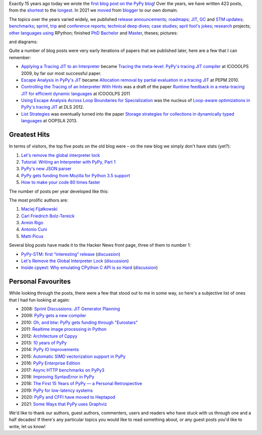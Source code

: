.. title: The PyPy Blog Turns 15 Years
.. slug: blog-15-years
.. date: 2022-10-30 12:00:00 UTC
.. tags: meta
.. category:
.. link:
.. description:
.. type: rest
.. author: Carl Friedrich Bolz-Tereick

Exactly 15 years ago today we wrote the `first blog post on the PyPy blog`_!
Over the years, we have written 423 posts, from the `shortest`_ to the
`longest`_. In 2021 we moved_ from blogger_ to our own domain.

.. _`first blog post on the PyPy blog`: /posts/2007/10/first-post-8150793557471983289.html
.. _`shortest`: /posts/2007/12/faster-than-c-8057790636822502084.html
.. _`longest`: /posts/2022/07/toy-optimizer.html
.. _moved: /posts/2021/03/pypys-blog-has-moved.html
.. _blogger: https://morepypy.blogspot.com

The topics over the years varied widely, we published release_ announcements_;
roadmaps_; JIT_, GC_ and STM_ updates_; benchmarks_; sprint_, trip_ and
conference_ reports_; technical_ deep_ dives_; `case studies`_; april_ `fool's
jokes`_; research_ projects; other_ languages_ using_ RPython; finished PhD_
Bachelor_ and Master_, theses; pictures:

.. image:: /images/2022-pypy-pictures-collage-small.jpg
   :alt: a collage of photos taken at PyPy sprints
   :target: /images/2022-pypy-pictures-collage.jpg

and diagrams:

.. image:: /images/2022-pypy-diagrams-collage-small.png
   :alt: a collage of diagrams from previous blog posts
   :target: /images/2022-pypy-diagrams-collage.png


.. _release: /posts/2013/05/pypy-20-einstein-sandwich-635158782365435530.html
.. _announcements: /posts/2017/06/pypy-v58-released-739876359584854017.html
.. _roadmaps: /posts/2009/04/roadmap-for-jit-377358891902851723.html
.. _JIT: /posts/2010/06/blackhole-interpreter-2752965445510091289.html
.. _GC: /posts/2013/10/incremental-garbage-collector-in-pypy-8956893523842234676.html
.. _STM: /posts/2013/10/update-on-stm-7145890443443707910.html
.. _updates: /posts/2019/07/pypy-jit-for-aarch64-7161523403247118006.html
.. _benchmarks: /posts/2018/06/repeating-matrix-multiplication-8641748742577945875.html
.. _sprint: /posts/2008/10/dsseldorf-sprint-report-days-1-3-5256639868851086032.html
.. _trip: /posts/2007/11/pypy-road-show-1-new-york-and-ibm-7837076523877011699.html
.. _conference: /posts/2009/07/ecoop-2009-8415055006373020774.html
.. _reports: /posts/2012/04/pycon-2012-wrap-up-559575896040055505.html
.. _technical: /posts/2016/07/reverse-debugging-for-python-8854823774141612670.html
.. _deep: /posts/2010/11/efficiently-implementing-python-objects-3838329944323946932.html
.. _dives: /posts/2015/10/pypy-memory-and-warmup-improvements-2-4598780879518640015.html
.. _`case studies`: /posts/2022/02/nlp-icelandic-case-study.html
.. _april: /posts/2008/04/trying-to-get-pypy-to-run-on-python-30-5082015544752137606.html
.. _`fool's jokes`: /posts/2008/04/other-aprils-fools-ideas-955926452383759016.html
.. _research: /posts/2015/03/pydgin-using-rpython-to-generate-fast-1514065178985838697.html
.. _PhD: /posts/2010/10/phd-thesis-about-pypys-cli-jit-backend-969267841095296323.html
.. _Bachelor: /posts/2019/04/an-rpython-jit-for-lpegs-4779548053359386284.html
.. _Master: /posts/2008/10/prolog-jit-masters-thesis-finished-5462132148241449867.html
.. _other: /posts/2013/02/announcing-topaz-rpython-powered-ruby-6662407703061538341.html
.. _languages: /posts/2012/07/hello-everyone-6869934374873967346.html
.. _using: /posts/2014/08/a-field-test-of-software-transactional-5659022209916605798.html
.. _RPython: /posts/2015/02/experiments-in-pyrlang-with-rpython-8103387814587972227.html

Quite a number of blog posts were very early iterations of papers that we
published later, here are a few that I can remember:

- `Applying a Tracing JIT to an Interpreter`_ became `Tracing the meta-level:
  PyPy's tracing JIT compiler`_ at ICOOOLPS 2009, by far our most successful
  paper.

- `Escape Analysis in PyPy's JIT`_ became `Allocation removal by partial
  evaluation in a tracing JIT`_ at PEPM 2010.

- `Controlling the Tracing of an Interpreter With Hints`_ was a draft of the
  paper `Runtime feedback in a meta-tracing JIT for efficient dynamic
  languages`_ at ICOOOLPS 2011

- `Using Escape Analysis Across Loop Boundaries for Specialization`_ was the
  nucleus of `Loop-aware optimizations in PyPy's tracing JIT`_ at DLS 2012.

- `List Strategies`_ was eventually turned into the paper `Storage strategies
  for collections in dynamically typed languages`_ at OOPSLA 2013.


.. _`Applying a Tracing JIT to an Interpreter`: /posts/2009/03/applying-tracing-jit-to-interpreter-3287844903778799266.html
.. _`Tracing the meta-level: PyPy's tracing JIT compiler`: https://dl.acm.org/doi/10.1145/1565824.1565827

.. _`Escape Analysis in PyPy's JIT`: /posts/2010/09/escape-analysis-in-pypys-jit-1780048403046080197.html
.. _`Allocation removal by partial evaluation in a tracing JIT`: https://dl.acm.org/doi/10.1145/1929501.1929508

.. _`Controlling the Tracing of an Interpreter With Hints`: /posts/2011/03/controlling-tracing-of-interpreter-with_21-6524148550848694588.html
.. _`Runtime feedback in a meta-tracing JIT for efficient dynamic languages`: https://dl.acm.org/doi/10.1145/2069172.2069181

.. _`Using Escape Analysis Across Loop Boundaries for Specialization`: /posts/2010/09/using-escape-analysis-across-loop-2887031293132023676.html
.. _`Loop-aware optimizations in PyPy's tracing JIT`: https://dl.acm.org/doi/10.1145/2384577.2384586

.. _`List Strategies`: /posts/2011/10/more-compact-lists-with-list-strategies-8229304944653956829.html
.. _`Storage strategies for collections in dynamically typed languages`: https://dl.acm.org/doi/10.1145/2509136.2509531


Greatest Hits
---------------

In terms of visitors, the top five posts on the old blog were – on the new blog
we simply don't have stats (yet?):

1. `Let's remove the global interpreter lock`_
2. `Tutorial: Writing an Interpreter with PyPy, Part 1`_
3. `PyPy's new JSON parser`_
4. `PyPy gets funding from Mozilla for Python 3.5 support`_
5. `How to make your code 80 times faster`_

.. _`Let's remove the global interpreter lock`: /posts/2017/08/lets-remove-global-interpreter-lock-748023554216649595.html
.. _`Tutorial: Writing an Interpreter with PyPy, Part 1`: /posts/2011/04/tutorial-writing-interpreter-with-pypy-3785910476193156295.html
.. _`PyPy's new JSON parser`: /posts/2019/10/pypys-new-json-parser-492911724084305501.html
.. _`PyPy gets funding from Mozilla for Python 3.5 support`: /posts/2016/08/pypy-gets-funding-from-mozilla-for-5569307998787871200.html
.. _`How to make your code 80 times faster`: /posts/2017/10/how-to-make-your-code-80-times-faster-1424098117108093942.html 


The number of posts per year developed like this:

.. image:: /images/2022-pypy-posts-per-year.svg

The most prolific authors are:

1. `Maciej Fijałkowski`__
2. `Carl Friedrich Bolz-Tereick`__
3. `Armin Rigo`__
4. `Antonio Cuni`__
5. `Matti Picus`__

.. __: /authors/maciej-fijalkowski.html
.. __: /authors/carl-friedrich-bolz-tereick.html
.. __: /authors/armin-rigo.html
.. __: /authors/antonio-cuni.html
.. __: /authors/mattip.html

Several blog posts have made it to the Hacker News front page, three of them to
number 1:

- `PyPy-STM: first “interesting” release`__ (discussion__)
- `Let's Remove the Global Interpreter Lock`__ (discussion__)
- `Inside cpyext: Why emulating CPython C API is so Hard`__ (discussion__)

.. __: /posts/2014/07/pypy-stm-first-interesting-release-8684276541915333814.html
.. __: https://news.ycombinator.com/item?id=7991404
.. __: /posts/2017/08/lets-remove-global-interpreter-lock-748023554216649595.html
.. __: https://news.ycombinator.com/item?id=15008636
.. __: /posts/2018/09/inside-cpyext-why-emulating-cpython-c-8083064623681286567.html
.. __: https://news.ycombinator.com/item?id=18040664

Personal Favourites
--------------------

While looking through the posts, there were a few that stood out to me in some
way, so here's a subjective list of ones that I had fun looking at again:

- 2008: `Sprint Discussions: JIT Generator Planning`__
- 2009: `PyPy gets a new compiler`__
- 2010: `Oh, and btw: PyPy gets funding through "Eurostars"`__ 
- 2011: `Realtime image processing in Python`__
- 2012: `Architecture of Cppyy`__
- 2013: `10 years of PyPy`__
- 2014: `PyPy IO Improvements`__
- 2015: `Automatic SIMD vectorization support in PyPy`__
- 2016: `PyPy Enterprise Edition`__
- 2017: `Async HTTP benchmarks on PyPy3`__ 
- 2018: `Improving SyntaxError in PyPy`__
- 2018: `The First 15 Years of PyPy — a Personal Retrospective`__
- 2019: `PyPy for low-latency systems`__
- 2020: `PyPy and CFFI have moved to Heptapod`__
- 2021: `Some Ways that PyPy uses Graphviz`__

.. __: /posts/2008/10/sprint-discussions-jit-generator-3301578822967655604.html
.. __: /posts/2009/08/pypy-gets-new-compiler_25-6401910947439531107.html
.. __: /posts/2010/12/oh-and-btw-pypy-gets-funding-through-3568486750776147382.html
.. __: /posts/2011/07/realtime-image-processing-in-python-6985924592886873374.html
.. __: /posts/2012/06/architecture-of-cppyy-9077100041707701102.html
.. __: /posts/2013/02/10-years-of-pypy-634401291726575821.html
.. __: /posts/2014/11/pypy-io-improvements-1042070332447047674.html
.. __: /posts/2015/10/automatic-simd-vectorization-support-in-639063580401330508.html
.. __: /posts/2016/04/pypy-enterprise-edition-3688275697656890948.html
.. __: /posts/2017/03/async-http-benchmarks-on-pypy3-1092124994927894138.html
.. __: /posts/2018/04/improving-syntaxerror-in-pypy-5733639208090522433.html
.. __: /posts/2018/09/the-first-15-years-of-pypy-3412615975376972020.html#incentives-of-oss-compared-to-academia
.. __: /posts/2019/01/pypy-for-low-latency-systems-613165393301401965.html
.. __: /posts/2020/02/pypy-and-cffi-have-moved-to-heptapod-5791595152472747032.html
.. __: /posts/2021/04/ways-pypy-graphviz.html

We'd like to thank our authors, guest authors, commenters, users and readers who
have stuck with us through one and a half decades! If there's any particular
topics you would like to read something about, or any guest posts you'd like to
write, let us know!
